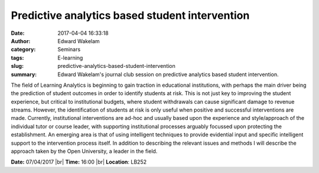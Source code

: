 Predictive analytics based student intervention
###############################################
:date: 2017-04-04 16:33:18
:author: Edward Wakelam
:category: Seminars
:tags: E-learning 
:slug: predictive-analytics-based-student-intervention
:summary: Edward Wakelam's journal club session on predictive analytics based student intervention.

The field of Learning Analytics is beginning to gain traction in educational institutions, with perhaps the main driver being the prediction of student outcomes in order to identify students at risk.  This is not just key to improving the student experience, but critical to institutional budgets, where student withdrawals can cause significant damage to revenue streams.  However, the identification of students at risk is only useful when positive and successful interventions are made.  Currently, institutional interventions are ad-hoc and usually based upon the experience and style/approach of the individual tutor or course leader, with supporting institutional processes arguably focussed upon protecting the establishment.  An emerging area is that of using intelligent techniques to provide evidential input and specific intelligent support to the intervention process itself.  In addition to describing the relevant issues and methods I will describe the approach taken by the Open University, a leader in the field.

**Date:** 07/04/2017 |br|
**Time:** 16:00 |br|
**Location**: LB252

.. |br| raw:: html

    <br />
